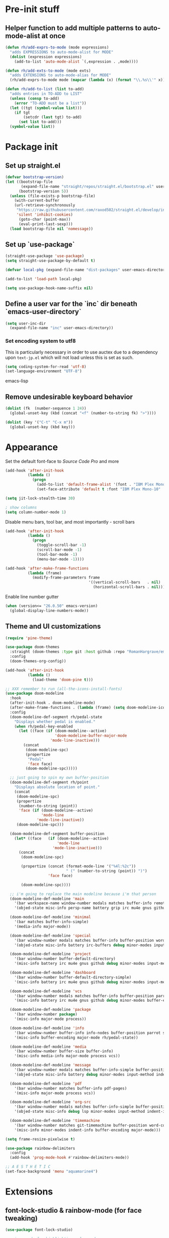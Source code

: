 * Pre-init stuff
** Helper function to add multiple patterns to auto-mode-alist at once

#+BEGIN_SRC emacs-lisp
(defun rh/add-exprs-to-mode (mode expressions)
  "adds EXPRESSIONS to auto-mode-alist for MODE"
  (dolist (expression expressions)
    (add-to-list 'auto-mode-alist `(,expression . ,mode))))

(defun rh/add-exts-to-mode (mode exts)
  "adds EXTENSIONS to auto-mode-alias for MODE"
  (rh/add-exprs-to-mode mode (mapcar (lambda (x) (format "\\.%s\\'" x)) exts)))

(defun rh/add-to-list (list to-add)
  "adds entries in TO-ADD to LIST"
  (unless (consp to-add)
    (error "TO-ADD must be a list"))
  (let ((tgt (symbol-value list)))
    (if tgt
        (setcdr (last tgt) to-add)
      (set list to-add)))
  (symbol-value list))
#+END_SRC

* Package init
** Set up straight.el

#+BEGIN_SRC emacs-lisp
(defvar bootstrap-version)
(let ((bootstrap-file
       (expand-file-name "straight/repos/straight.el/bootstrap.el" user-emacs-directory))
      (bootstrap-version 5))
  (unless (file-exists-p bootstrap-file)
    (with-current-buffer
	(url-retrieve-synchronously
	 "https://raw.githubusercontent.com/raxod502/straight.el/develop/install.el"
	 'silent 'inhibit-cookies)
      (goto-char (point-max))
      (eval-print-last-sexp)))
  (load bootstrap-file nil 'nomessage))
#+END_SRC

** Set up `use-package`
#+BEGIN_SRC emacs-lisp
(straight-use-package 'use-package)
(setq straight-use-package-by-default t)

(defvar local-pkg (expand-file-name "dist-packages" user-emacs-directory))

(add-to-list 'load-path local-pkg)

(setq use-package-hook-name-suffix nil)
#+END_SRC

** Define a user var for the `inc` dir beneath `emacs-user-directory`
#+BEGIN_SRC emacs-lisp
(setq user-inc-dir
  (expand-file-name "inc" user-emacs-directory))
#+END_SRC

*** Set encoding system to utf8
This is particularly necessary in order to use auctex due to a dependency upon ~text-jp.el~ which will not load unless this is set as such.
#+BEGIN_SRC emacs-lisp
(setq coding-system-for-read 'utf-8)
(set-language-environment "UTF-8")
#+END_SRC emacs-lisp

** Remove undesirable keyboard behavior
   
#+BEGIN_SRC emacs-lisp
(dolist (fk  (number-sequence 1 24))
  (global-unset-key (kbd (concat "<f" (number-to-string fk) ">"))))

(dolist (key '("C-t" "C-x m"))
  (global-unset-key (kbd key)))
#+END_SRC 

* Appearance
Set the default font-face to /Source Code Pro/ and more
#+BEGIN_SRC emacs-lisp
(add-hook 'after-init-hook
          (lambda ()
            (progn
              (add-to-list 'default-frame-alist '(font . "IBM Plex Mono-10"))
              (set-face-attribute 'default t :font "IBM Plex Mono-10" :weight 'normal))))

(setq jit-lock-stealth-time 30)

; show columns
(setq column-number-mode 1)
#+END_SRC

Disable menu bars, tool bar, and most importantly - scroll bars
#+BEGIN_SRC emacs-lisp
(add-hook 'after-init-hook
          (lambda ()
            (progn
              (toggle-scroll-bar -1)
              (scroll-bar-mode -1)
              (tool-bar-mode -1)
              (menu-bar-mode -1))))

(add-hook 'after-make-frame-functions
          (lambda (frame)
            (modify-frame-parameters frame
                                     '((vertical-scroll-bars   . nil)
                                       (horizontal-scroll-bars . nil)))))
#+END_SRC

Enable line number gutter
#+BEGIN_SRC emacs-lisp
(when (version<= "26.0.50" emacs-version)
  (global-display-line-numbers-mode))
#+END_SRC

** Theme and UI customizations
 #+BEGIN_SRC emacs-lisp
 (require 'pine-theme)

 (use-package doom-themes
   :straight (doom-themes :type git :host github :repo "RomanHargrave/emacs-doom-themes" :branch "pine")
   :config
   (doom-themes-org-config))

 (add-hook 'after-init-hook
           (lambda ()
             (load-theme 'doom-pine t)))

 ;; XXX remember to run (all-the-icons-install-fonts)
 (use-package doom-modeline
   :hook
   (after-init-hook . doom-modeline-mode)
   (after-make-frame-functions . (lambda (frame) (setq doom-modeline-icon t)))
   :config
   (doom-modeline-def-segment rh/pedal-state
     "Displays whether pedal is enabled."
     (when rh/pedal-key-enabled
       (let ((face (if (doom-modeline--active)
                       'doom-modeline-buffer-major-mode
                     'mode-line-inactive)))
         (concat
          (doom-modeline-spc)
          (propertize
           "Pedal"
           'face face)
          (doom-modeline-spc)))))

   ;; just going to spin my own buffer-position
   (doom-modeline-def-segment rh/point
     "Displays absolute location of point."
     (concat
      (doom-modeline-spc)
      (propertize
       (number-to-string (point))
       'face (if (doom-modeline--active)
                 'mode-line
               'mode-line-inactive))
      (doom-modeline-spc)))

   (doom-modeline-def-segment buffer-position
     (let* ((face   (if (doom-modeline--active)
                        'mode-line
                      'mode-line-inactive)))
       (concat
        (doom-modeline-spc)

        (propertize (concat (format-mode-line '("%4l:%2c"))
                            " (" (number-to-string (point)) ")")
                    'face face)

        (doom-modeline-spc))))

   ;; i'm going to replace the main modeline because i'm that person
   (doom-modeline-def-modeline 'main
     '(bar workspace-name window-number modals matches buffer-info remote-host buffer-position word-count parrot selection-info)
     '(objed-state misc-info persp-name battery grip irc mu4e gnus github debug repl lsp minor-modes input-method indent-info buffer-encoding major-mode rh/pedal-state process vcs checker))

   (doom-modeline-def-modeline 'minimal
     '(bar matches buffer-info-simple)
     '(media-info major-mode))

   (doom-modeline-def-modeline 'special
     '(bar window-number modals matches buffer-info buffer-position word-count parrot selection-info)
     '(objed-state misc-info battery irc-buffers debug minor-modes input-method indent-info buffer-encoding major-mode rh/pedal-state process))

   (doom-modeline-def-modeline 'project
     '(bar window-number buffer-default-directory)
     '(misc-info battery irc mu4e gnus github debug minor-modes input-method major-mode process))

   (doom-modeline-def-modeline 'dashboard
     '(bar window-number buffer-default-directory-simple)
     '(misc-info battery irc mu4e gnus github debug minor-modes input-method major-mode process))

   (doom-modeline-def-modeline 'vcs
     '(bar window-number modals matches buffer-info buffer-position parrot selection-info)
     '(misc-info battery irc mu4e gnus github debug minor-modes buffer-encoding major-mode process))

   (doom-modeline-def-modeline 'package
     '(bar window-number package)
     '(misc-info major-mode process))

   (doom-modeline-def-modeline 'info
     '(bar window-number buffer-info info-nodes buffer-position parrot selection-info)
     '(misc-info buffer-encoding major-mode rh/pedal-state))

   (doom-modeline-def-modeline 'media
     '(bar window-number buffer-size buffer-info)
     '(misc-info media-info major-mode process vcs))

   (doom-modeline-def-modeline 'message
     '(bar window-number modals matches buffer-info-simple buffer-position word-count parrot selection-info)
     '(objed-state misc-info battery debug minor-modes input-method indent-info buffer-encoding major-mode rh/pedal-state))

   (doom-modeline-def-modeline 'pdf
     '(bar window-number matches buffer-info pdf-pages)
     '(misc-info major-mode process vcs))

   (doom-modeline-def-modeline 'org-src
     '(bar window-number modals matches buffer-info-simple buffer-position word-count parrot selection-info)
     '(objed-state misc-info debug lsp minor-modes input-method indent-info buffer-encoding major-mode rh/pedal-state process checker))

   (doom-modeline-def-modeline 'timemachine
     '(bar window-number matches git-timemachine buffer-position word-count parrot selection-info)
     '(misc-info minor-modes indent-info buffer-encoding major-mode)))

 (setq frame-resize-pixelwise t)

 (use-package rainbow-delimiters
   :config
   (add-hook 'prog-mode-hook #'rainbow-delimiters-mode))

 ;; A E S T H E T I C
 (set-face-background 'menu "aquamarine4")
 #+END_SRC

* Extensions

** font-lock-studio & rainbow-mode (for face tweaking)
#+BEGIN_SRC emacs-lisp
(use-package font-lock-studio)

;; minor mode for highlighting color codes
(use-package rainbow-mode)
#+END_SRC

** exec-path-from-shell
#+BEGIN_SRC emacs-lisp
(use-package exec-path-from-shell
  :init
  (exec-path-from-shell-initialize)
  (exec-path-from-shell-copy-env "SSH_AUTH_SOCK")
  (exec-path-from-shell-copy-env "SSH_AGENT_PID"))
#+END_SRC

** general.el
#+BEGIN_SRC emacs-lisp
(use-package general)
#+END_SRC

** Shackle
Shackle makes popups manageable
#+BEGIN_SRC emacs-lisp
;; Inspired by Dale Sedevic's `my:pop-up-buffer-p'
(defun rh/is-popup-buffer (&optional buffer)
  "Is BUFFER a pop-up buffer?"
  (with-current-buffer (or buffer (current-buffer))
    (derived-mode-p 'compilation-mode
                    'epa-key-list-mode
                    'help-mode)))
    
(defvar rh/shackle-defaults
  '(:popup t :align below :size 0.2))

(use-package shackle
  :config
  (shackle-mode 1)
  (setq shackle-rules
        `(('("*Help*" "*General Keybindings*" "*Flycheck errors*" "*Apropos*") ,@rh/shackle-defaults :select t)
          ('(:custom rh/is-popup-buffer) ,@rh/shackle-defaults))))

#+END_SRC

** Some fundamental keyboard operations
#+BEGIN_SRC emacs-lisp

#+END_SRC

** Window management
#+BEGIN_SRC emacs-lisp
(use-package winum
  :config
  ;; no, i don't want it. don't force keybindings on your users.
  ;; especially keybindings this shallow. that's my job, fuck off.
  (define-key winum-keymap (kbd "C-x w") nil)
  (winum-mode 1))

(defun rh--kill-winum (number)
  "Kill window using positive number."
  (interactive "nWindow: ")
  (winum-select-window-by-number (- number)))

;; you'll probably hate me, but it's how my window management works,
;; so this is great. t has the effect of being instant.
(setq mouse-autoselect-window t)

(general-define-key
 "C-c w w" 'winum-select-window-by-number
 "C-c w d" 'rh--kill-winum
 "C-c w q" 'delete-window
 "C-x o"   'ace-window)
#+END_SRC

** Ivy/Swiper/Counsel
#+BEGIN_SRC emacs-lisp
(use-package ivy
  :config
  (setq ivy-use-virtual-buffers t)
  (setq ivy-wrap t)
  (define-key ivy-minibuffer-map (kbd "<tab>") 'ivy-next-line)
  :init
  (ivy-mode 1))

(use-package counsel)

;(use-package ivy-rich
;  :after counsel
;  :init
;  (ivy-rich-mode 1))

(use-package counsel-projectile)
#+END_SRC

** Tramp
#+BEGIN_SRC emacs-lisp
(use-package tramp
  :config
  (setf tramp-persistency-file-name
        (concat temporary-file-directory "tramp-" (user-login-name)))
  
  ;(add-to-list 'tramp-remote-process-environment
  ;             "GIT_AUTHOR_NAME=Roman Hargrave")
  ;(add-to-list 'tramp-remote-process-environment
  ;             "GIT_AUTHOR_EMAIL=roman@hargrave.info")
)
#+END_SRC

** Projectile
#+BEGIN_SRC emacs-lisp
(use-package projectile
  :config
  (projectile-mode 1))
#+END_SRC

** Magit
#+BEGIN_SRC emacs-lisp
(use-package magit
  :config
  (setq magit-save-repository-buffers 'dontask))
#+END_SRC

** ggtags

#+BEGIN_SRC emacs-lisp
(use-package ggtags)
#+END_SRC


** Corral

#+BEGIN_SRC emacs-lisp
(use-package corral)
#+END_SRC

** YASnippet

#+BEGIN_SRC emacs-lisp
(use-package yasnippet
  :straight (yasnippet :type git :host github :repo "joaotavora/yasnippet")
  :config
  (yas-global-mode 1))
#+END_SRC

** EditorConfig Support

#+BEGIN_SRC emacs-lisp
(use-package editorconfig
  :config
  (editorconfig-mode 1))
#+END_SRC

** String edit-at-point

#+BEGIN_SRC emacs-lisp
(use-package string-edit)
#+END_SRC

** eterm

#+BEGIN_SRC emacs-lisp
(use-package eterm-256color)

(add-hook 'term-mode-hook #'eterm-256color-mode)
#+END_SRC

** Flycheck

#+BEGIN_SRC emacs-lisp
(use-package flycheck
;;  :hook ((after-init . #'global-flycheck-mode))
)
(use-package flycheck-raku
  :straight (flycheck-raku :type git :host github :repo "Raku/flycheck-raku"))
#+END_SRC

** Language Support Modes
#+BEGIN_SRC emacs-lisp
(use-package dockerfile-mode :mode "Dockerfile")
(use-package lua-mode :mode "\\.lua\\'")
(use-package robots-txt-mode :mode "robots.txt")
(use-package fish-mode :mode "\\.fish\\'" :magic "\\#!.+fish\\'")
(use-package apt-sources-list)
(use-package ansible)
(use-package yaml-mode :mode ("\\.yaml\\'" "\\.yml\\'"))
(use-package go-mode :mode ("\\.go\\'"))
(use-package enh-ruby-mode :mode ("\\.rb\\'" "Gemfile" "rackup.ru" "\\.rake\\'"))
(use-package rustic :mode (("\\.rs\\'" . rustic-mode)))
(use-package ebuild-mode :mode "\\.ebuild\\'")
(use-package apache-mode)

(use-package wikitext-mode)

(use-package mediawiki
  :mode ("/tmp/tmp_..\\.wikipedia\\.org_.+" . mediawiki-mode))

(use-package csharp-mode
  :straight (csharp-mode :type git :host github :repo "emacs-csharp/csharp-mode")
  :mode "\\.cs\\'")

(use-package krakatau-mode
  :straight (krakatau-mode :type git :host github :repo "RomanHargrave/krakatau-mode")
  :mode "\\.j\\'")

(use-package cue-mode
  :straight (cue-mode :type git :host github :repo "seblemaguer/cue-mode")
  :mode "\\.cue\\'")

(use-package markdown-mode
  :mode (("README\\.md\\'" . gfm-mode)
         ("\\.md\\'"       . markdown-mode)
         ("\\.markdown\\'" . markdown-mode))
  :init (setq markdown-command "pandoc")
  :config
  (add-hook 'markdown-mode-hook 'auto-fill-mode))

(use-package sql-indent
  :config
  (add-hook 'sql-mode-hook #'sqlind-minor-mode))

(use-package sqlup-mode
  :config
  (add-hook 'sql-mode-hook #'sqlup-mode)
  (rh/add-to-list 'sqlup-blacklist
                  '("public" "date" "id" "plans"
                    "name" "state")))

(rh/add-exts-to-mode 'fortran-mode '(ftn f77))
(rh/add-exts-to-mode 'f90-mode '(f90 f95 f03 f08))

; also get dtrt-indent, to be polite when working with other's code
(use-package dtrt-indent)

(use-package clojure-mode
  :mode ("\\.clj\\'"))

(use-package paredit
  :hook
  ((emacs-lisp-mode-hook . paredit-mode)
   (lisp-mode-hook       . paredit-mode)
   (clojure-mode-hook    . paredit-mode)))
(use-package macrostep)

(use-package cider)
#+END_SRC

*** C

Tweaks to cc-mode, more or less

#+BEGIN_SRC emacs-lisp
(setq c-default-style '((cc-mode . "bsd")
                        (csharp-mode . "csharp"))
      c-basic-offset  2)
#+END_SRC

*** D

#+BEGIN_SRC emacs-lisp
(use-package d-mode
  :defer t
  :mode ("\\.d\\'")
  :config
  (add-hook 'd-mode-hook
            (lambda ()
                    (setq c-basic-offset 2
                          tab-width      2))))

(use-package company-dcd
  :requires company-mode)
#+END_SRC

*** Python
#+BEGIN_SRC emacs-lisp
(use-package python-mode
  :mode "\\.py\\'"
  :config
  (setq python-shell-interpreter "/usr/bin/python"))
#+END_SRC

*** PHP
#+BEGIN_SRC emacs-lisp
(use-package php-mode
  :mode "\\.php\\'"
  :magic "#!.+php$")
(use-package php-refactor-mode
  :config
  (add-hook 'php-mode-hook 'php-refactor-mode))
#+END_SRC

*** CMake
Also includes cmake-ide for clang integration
#+BEGIN_SRC emacs-lisp
(use-package cmake-mode
  :mode ("CMakeLists\\.txt\\'" "\\.cmake\\'"))
(use-package cmake-ide
                                        ;  :config (cmake-ide-setup)
  )
#+END_SRC

*** TeX
Includes company backends
#+BEGIN_SRC emacs-lisp
(use-package auctex
  :defer t
  :config
  (add-hook 'tex-mode-hook 'auto-fill-mode)
  (add-hook 'latex-mode-hook 'auto-fill-mode))

(use-package company-auctex
  :after auctex)

(use-package edit-indirect-region-latex)

(use-package latex-pretty-symbols)

(use-package latex-preview-pane)
#+END_SRC

*** coleslaw-mode
This is /sort of/ a language support mode.
#+BEGIN_SRC emacs-lisp
(use-package coleslaw
  :straight (coleslaw :type git :host github :repo "equwal/coleslaw"
                      :fork (:host github :repo "RomanHargrave/coleslaw"))
  :config
  (coleslaw-setup))
#+END_SRC

*** web-mode
#+BEGIN_SRC emacs-lisp
(use-package web-mode
  :mode (("\\.tmpl\\'"         . web-mode)
         ("\\.ftl\\'"          . web-mode)
         ("\\.blade\\.php\\'"  . web-mode)
         ("\\.html\\'"         . web-mode)
         ("\\.css\\'"          . web-mode)
         ("\\.tpl\\'"          . web-mode)
         ("\\.vue\\'"          . web-mode)
         ("\\.erb\\'"          . web-mode)
         ("\\.haml\\'"         . web-mode)))

(setq web-mode-engines-alist
      '(("closure"    . "\\.tmpl\\'")
        ("freemarker" . "\\.ftl\\'")))

(defun web-mode-config-hook ()
     "Configuration hook for web-mode"
     (setq web-mode-markup-indent-offset 2))

;; Also configure JS indent
(setq js-indent-level 2)

(add-hook 'web-mode-hook 'web-mode-config-hook)
#+END_SRC

*** cperl-mode & raku-mode
#+BEGIN_SRC emacs-lisp
(use-package cperl-mode
  :defer t
  :config
  (setq cperl-indent-level 3
        cperl-close-paren-offset -3
        cperl-continued-statement-offset 3
        cperl-indent-parens-as-block nil))

(defalias 'perl-mode 'cperl-mode)

;(use-package raku-mode
;  :straight (raku-mode :type git :host github :repo "RomanHargrave/raku-mode")
;  :mode (("\\.raku\\'" . raku-mode)
;         ("\\.t6\\'"   . raku-mode)
;         ("\\.pm6\\'"  . raku-mode)
;         ("\\.p6\\'"   . raku-mode))
;  :magic (("#!.+raku" . raku-mode)
;          ("#!.+rakudo" . raku-mode)
;          ("#!.+perl6" . raku-mode))
;  :config
;  (setq raku-indent-offset 3))
#+END_SRC

*** scala-mode
#+BEGIN_SRC emacs-lisp
(use-package scala-mode
  :mode (("\\.scala\\'" . scala-mode)
         ("\\.sc\\'"    . scala-mode))
  :interpreter
  ("scala" . scala-mode))

(use-package lsp-metals
  :after lsp-mode)

(use-package sbt-mode
  :config
  (substitute-key-definition
   'minibuffer-complete-word
   'self-insert-command
   minibuffer-local-completion-map))

(add-hook 'scala-mode-hook
          (lambda ()
            (setq evil-shift-width 2)))
#+END_SRC

*** Fountain Mode
#+BEGIN_SRC emacs-lisp
(use-package fountain-mode
  :mode ("\\.fountain\\'" "\\.spmd\\'")
  :defer t)
#+END_SRC

*** language server protocol support
#+BEGIN_SRC emacs-lisp
(use-package lsp-mode
  :hook ((scala-mode-hook    . lsp)
         (php-mode-hook      . lsp)
         (python-mode-hook   . lsp)
         (d-mode-hook        . lsp)
         (perl-mode-hook     . lsp)
         (ruby-mode-hook     . lsp)
         (enh-ruby-mode-hook . lsp)
         (cperl-mode-hook    . lsp))
  :commands lsp
  :init
  :config
  (lsp-register-client
   (make-lsp-client
    :new-connection (lsp-stdio-connection '("dub" "run" "dls"))
    :major-modes '(d-mode)
    :server-id 'dls))
  (add-to-list 'lsp-language-id-configuration '(d-mode . "d"))
  (lsp-register-client
   (make-lsp-client
    :new-connection (lsp-stdio-connection '("perl" "-MPerl::LanguageServer" "-e" "Perl::LanguageServer::run"))
    :major-modes '(perl-mode cperl-mode)
    :server-id 'perl-language-server))
  (add-to-list 'lsp-language-id-configuration '(cperl-mode . "perl"))
  (setq lsp-prefer-flymake nil)
  (setq lsp-solargraph-use-bundler t))

(defun lsp-solargraph--build-command ()
    "Build solargraph command (modded)"
    '("fish" "-c" "rvm use && bundle exec solargraph stdio"))

(setq gc-cons-threshold 100000000)
(setq read-process-output-max (* 1024 1024))

(use-package lsp-ui
  :requires lsp-mode flycheck
  :config
  (setq lsp-ui-doc-position 'top
        lsp-ui-flycheck-enable t
        lsp-ui-flycheck-list-position 'right
        lsp-ui-flycheck-live-reporting t))

(general-define-key
 "<f6>" 'lsp-rename
 "<f7>" 'lsp-ui-peek-find-definitions
 "<f8>" 'lsp-ui-peek-find-references)

(general-define-key
 :states 'normal
 "SPC l g g" 'lsp-ui-imenu)

(use-package company-lsp)
#+END_SRC

*** NginX mode

#+BEGIN_SRC emacs-lisp
(use-package nginx-mode
  :defer t)
#+END_SRC

** Ctags

#+BEGIN_SRC emacs-lisp
(use-package ctags-update
  :config
  (setq ctags-update-command "/usr/bin/ctags"))

;; do not ask about loading TAGS when ctags-update changes it
(setq tags-revert-without-query 1)

; (use-package tags-tree)

(defun regenerate-tags ()
  (interactive)
  (let ((tags-directory (directory-file-name (projectile-project-root)))
        (tags-file (expand-file-name "TAGS" projectile-project-root)))
    (shell-command
     (format "/usr/bin/ctags -f %s -e -R %s" tags-file tags-directory))))
#+END_SRC

* Configuration

** Editor Behaviour
#+BEGIN_SRC emacs-lisp
(setq-default indent-tabs-mode nil)
(setq-default tab-stop-list '(3 6))
(setq-default tab-with 3)
(setq-default standard-indent 3)

(setq scroll-step                    1
      scroll-margin                  9
      scroll-conservatively          10000
      mouse-wheel-scroll-amount      '(1 ((shift) . 1))
      mouse-whell-progressive-speed  nil
      mouse-whell-follow-mouse       't
      version-control                t
      vc-make-backup-files           t
      vc-follow-symlinks             t
      coding-system-for-read         'utf-8
      coding-system-for-write        'utf-8
      sentence-end-double-space      nil
      auto-save-file-name-transforms '((".*" "~/.emacs.d/auto-save-list/" t))
      backup-directory-alist         `(("." . "~/.emacs.d/backups"))
      delete-old-versions            -1
      custom-file                    "~/.emacs.d/custom.el")

(show-paren-mode 1)
#+END_SRC

*** Tab-character highlighting
#+BEGIN_SRC emacs-lisp
(defface whitespace-indent-face
  '((t (:background "color-236")))
  "Highlights non-space indentation")

(defvar computed-indent-chars
  '(("\t" . 'whitespace-indent-face)))

(add-hook 'fortran-mode-hook
          (lambda () (font-lock-add-keywords nil computed-indent-chars)))
#+END_SRC

*** Fix org-mode source-editor indentation
#+BEGIN_SRC emacs-lisp
(setq org-edit-src-content-indentation 0)
#+END_SRC

Fix word-skip behaviour
#+BEGIN_SRC emacs-lisp
(modify-syntax-entry ?_ "w")
#+END_SRC

** Keybindings
   
** Stateless Global Keybindings
#+BEGIN_SRC emacs-lisp
(use-package which-key :config (which-key-mode 1))
;; enhanced defaults and things that should have better bindings
(general-define-key
 ;; these take inspiration from my Vim movement keys for minimak-12
 "C-n"     'next-line
 "C-e"     'previous-line
 "C-S-n"   'scroll-down
 "C-S-e"   'scroll-up
 ;; why does this have such a stupid default binding
 "M-S-k"   'backward-kill-sexp
 ;; prefer regexp isearch
 "C-s"     'isearch-forward-regexp
 "C-M-s"   'isearch-backward-regexp
 ;; replace some builtin interactives with better alternatives
 "M-x"     'counsel-M-x
 "C-h f"   'counsel-describe-function
 "C-h v"   'counsel-describe-variable
 "C-x C-f" 'counsel-find-file
 ;; region stuff
 "C-x r a" 'align)

(use-package ryo-modal
  :bind ("C-," . ryo-modal-mode)
  :config
  (mapc (lambda (n)
        (ryo-modal-key (number-to-string n) 'digit-argument))
        '(1 2 3 4 5 6 7 8 9 0))
  (ryo-modal-keys
   ;; exit modal mode
   ("q" ryo-modal-mode)
   ("n" backward-char)
   ("e" previous-line)
   ("o" next-line)
   ("p" forward-char)
   ("g" avy-goto-line)
   ("S-g" avy-goto-end-of-line)))

(use-package avy
  :bind
  ("C-c f"   . avy-goto-char-timer)
  ("C-c g"   . avy-goto-line)
  ("C-c S-g" . avy-goto-end-of-line))

(use-package hydra
  :config
  (global-set-key
   (kbd "C-x g")
   (defhydra magit-hydra (global-map "C-x C-g" :exit t)
     "Git Operations"
     ("c c" magit-commit-create    "Commit staged files" :color blue)
     ("c a" magit-commit-amend     "Amend commit" :color blue)
     ("c e" magit-commit-extend    "Extend commit" :color blue)
     ("a"   magit-stage            "Stage")
     ("r"   magit-unstage-file     "Unstage specific file")
     ("R"   magit-unstage-all      "Unstage all staged files")
     ("d d" magit-diff-unstaged    "Show unstaged changes")
     ("d s" magit-diff-staged      "Show staged changes")
     ("d f" magit-diff-buffer-file "Show changes to file at point")
     ("s"   magit-status           "Show repository status")
     ("p"   magit-push-to-remote   "Push active ref to remote")
     ("P"   magit-push-refspecs    "Push specific refs to remote")
     ("l"   magit-log              "Read log")
     ("L"   magit-log-buffer-file  "Read log for file at point")
     ("b"   magit-blame            "Start blaming")))
  (global-set-key
   (kbd "C-x w")
   (defhydra window-hydra (global-map "C-x w")
     ("w" winum-select-window-by-number "Select window number" :column "Mangement")
     ("d" rh--kill-winum                "Kill window number")
     ("q" delete-window                 "Kill active window" :color blue)
     ("|" split-window-right            "Split Right" :column "Layout")
     ("-" split-window-below            "Split Below")
     ("1" winum-select-window-1         "Window 1" :color blue :column "Select")
     ("2" winum-select-window-2         nil :color blue)
     ("3" winum-select-window-3         nil :color blue)
     ("4" winum-select-window-4         nil :color blue)
     ("5" winum-select-window-5         nil :color blue)
     ("6" winum-select-window-6         nil :color blue)
     ("7" winum-select-window-7         nil :color blue)
     ("8" winum-select-window-8         nil :color blue)
     ("9" winum-select-window-9         nil :color blue)
     ("0" winum-select-window-0-or-10   "Window 10" :color blue)
     ("h" windmove-left                 "Move Left")
     ("n" windmove-up                   "Move Up")
     ("e" windmove-down                 "Move Down")
     ("o" windmove-right                "Move Right"))))

;; elisp editing stuff
(general-define-key
 :keymaps 'emacs-lisp-mode-map
 :major-modes t
 "C-x m e" 'macrostep-expand
 "C-x m c" 'macrostep-collapse
 "C-x m n" 'macrostep-next-macro
 "C-x m p" 'macrostep-prev-macro)
#+END_SRC

** Control Pedal
Allows for the use of my PTT pedal as ~~C-~~ in keybindings, but only when I have it enabled.
#+BEGIN_SRC emacs-lisp
;; can't do this as a minor mode because you'll end up doing all the
;; work to modify key-translation-map anyways

(defvar rh/pedal-keysym
  "<XF86Phone>")

(defvar rh/pedal-key
  (kbd rh/pedal-keysym)
  "Pedal key")

(defvar rh/pedal-key-enabled
  nil
  "Is pedal treated as sticky meta?")

(defun rh/toggle-pedal ()
  "Allow <XF86Phone> to translate to a control modifier"
  (interactive)
  (setq rh/pedal-key-enabled
        (let ((enabled (lookup-key key-translation-map rh/pedal-key)))
          (if enabled
              (define-key key-translation-map rh/pedal-key nil)
            (define-key key-translation-map rh/pedal-key 'event-apply-meta-modifier))
          (message "Pedal %s" (if enabled
                                  "disabled"
                                "enabled"))
          (not enabled))))

(general-define-key
 "<f13>" 'rh/toggle-pedal)
#+END_SRC

** Normal mode keybindings
*** Global
#+BEGIN_SRC emacs-lisp

#+END_SRC

*** Tetris
#+BEGIN_SRC emacs-lisp
(general-define-key
 :keymaps 'tetris-mode-map
 "a" 'tetris-move-left
 "t" 'tetris-move-right
 "s" 'tetris-move-down
 "l" 'tetris-rotate-next
 "e" 'tetris-rotate-prev
 "p" 'tetris-pause)
#+END_SRC

* Final Steps

** Load Custom Settings

Custom settings include things such as whitelisted dir-local/local vars

#+BEGIN_SRC emacs-lisp
(load-file
 (expand-file-name "custom.el" user-emacs-directory))
#+END_SRC
